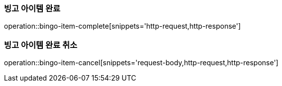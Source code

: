 [[bingo-item-complete-cancel]]
=== 빙고 아이템 완료

operation::bingo-item-complete[snippets='http-request,http-response']

=== 빙고 아이템 완료 취소

operation::bingo-item-cancel[snippets='request-body,http-request,http-response']
